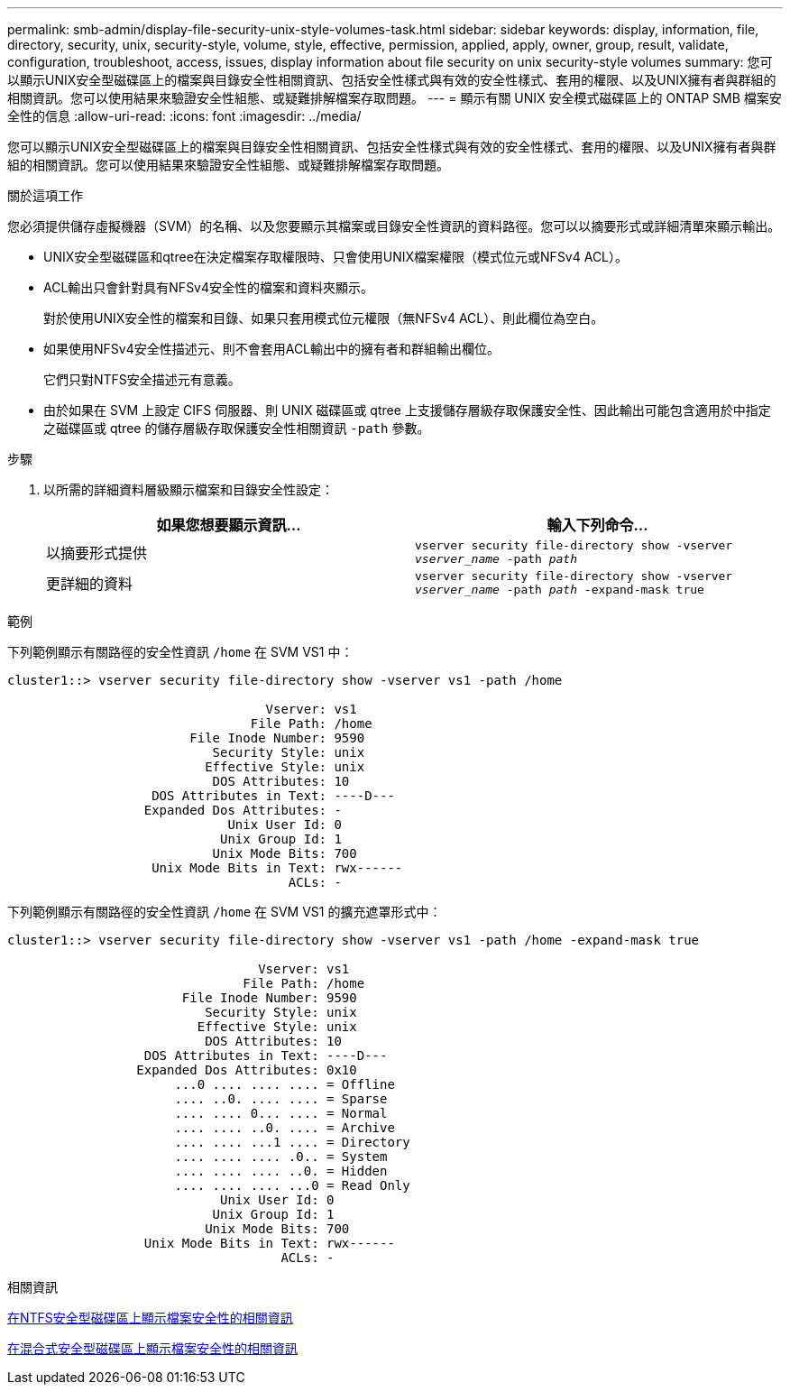 ---
permalink: smb-admin/display-file-security-unix-style-volumes-task.html 
sidebar: sidebar 
keywords: display, information, file, directory, security, unix, security-style, volume, style, effective, permission, applied, apply, owner, group, result, validate, configuration, troubleshoot, access, issues, display information about file security on unix security-style volumes 
summary: 您可以顯示UNIX安全型磁碟區上的檔案與目錄安全性相關資訊、包括安全性樣式與有效的安全性樣式、套用的權限、以及UNIX擁有者與群組的相關資訊。您可以使用結果來驗證安全性組態、或疑難排解檔案存取問題。 
---
= 顯示有​​關 UNIX 安全模式磁碟區上的 ONTAP SMB 檔案安全性的信息
:allow-uri-read: 
:icons: font
:imagesdir: ../media/


[role="lead"]
您可以顯示UNIX安全型磁碟區上的檔案與目錄安全性相關資訊、包括安全性樣式與有效的安全性樣式、套用的權限、以及UNIX擁有者與群組的相關資訊。您可以使用結果來驗證安全性組態、或疑難排解檔案存取問題。

.關於這項工作
您必須提供儲存虛擬機器（SVM）的名稱、以及您要顯示其檔案或目錄安全性資訊的資料路徑。您可以以摘要形式或詳細清單來顯示輸出。

* UNIX安全型磁碟區和qtree在決定檔案存取權限時、只會使用UNIX檔案權限（模式位元或NFSv4 ACL）。
* ACL輸出只會針對具有NFSv4安全性的檔案和資料夾顯示。
+
對於使用UNIX安全性的檔案和目錄、如果只套用模式位元權限（無NFSv4 ACL）、則此欄位為空白。

* 如果使用NFSv4安全性描述元、則不會套用ACL輸出中的擁有者和群組輸出欄位。
+
它們只對NTFS安全描述元有意義。

* 由於如果在 SVM 上設定 CIFS 伺服器、則 UNIX 磁碟區或 qtree 上支援儲存層級存取保護安全性、因此輸出可能包含適用於中指定之磁碟區或 qtree 的儲存層級存取保護安全性相關資訊 `-path` 參數。


.步驟
. 以所需的詳細資料層級顯示檔案和目錄安全性設定：
+
|===
| 如果您想要顯示資訊... | 輸入下列命令... 


 a| 
以摘要形式提供
 a| 
`vserver security file-directory show -vserver _vserver_name_ -path _path_`



 a| 
更詳細的資料
 a| 
`vserver security file-directory show -vserver _vserver_name_ -path _path_ -expand-mask true`

|===


.範例
下列範例顯示有關路徑的安全性資訊 `/home` 在 SVM VS1 中：

[listing]
----
cluster1::> vserver security file-directory show -vserver vs1 -path /home

                                  Vserver: vs1
                                File Path: /home
                        File Inode Number: 9590
                           Security Style: unix
                          Effective Style: unix
                           DOS Attributes: 10
                   DOS Attributes in Text: ----D---
                  Expanded Dos Attributes: -
                             Unix User Id: 0
                            Unix Group Id: 1
                           Unix Mode Bits: 700
                   Unix Mode Bits in Text: rwx------
                                     ACLs: -
----
下列範例顯示有關路徑的安全性資訊 `/home` 在 SVM VS1 的擴充遮罩形式中：

[listing]
----
cluster1::> vserver security file-directory show -vserver vs1 -path /home -expand-mask true

                                 Vserver: vs1
                               File Path: /home
                       File Inode Number: 9590
                          Security Style: unix
                         Effective Style: unix
                          DOS Attributes: 10
                  DOS Attributes in Text: ----D---
                 Expanded Dos Attributes: 0x10
                      ...0 .... .... .... = Offline
                      .... ..0. .... .... = Sparse
                      .... .... 0... .... = Normal
                      .... .... ..0. .... = Archive
                      .... .... ...1 .... = Directory
                      .... .... .... .0.. = System
                      .... .... .... ..0. = Hidden
                      .... .... .... ...0 = Read Only
                            Unix User Id: 0
                           Unix Group Id: 1
                          Unix Mode Bits: 700
                  Unix Mode Bits in Text: rwx------
                                    ACLs: -
----
.相關資訊
xref:display-file-security-ntfs-style-volumes-task.adoc[在NTFS安全型磁碟區上顯示檔案安全性的相關資訊]

xref:display-file-security-mixed-style-volumes-task.adoc[在混合式安全型磁碟區上顯示檔案安全性的相關資訊]
